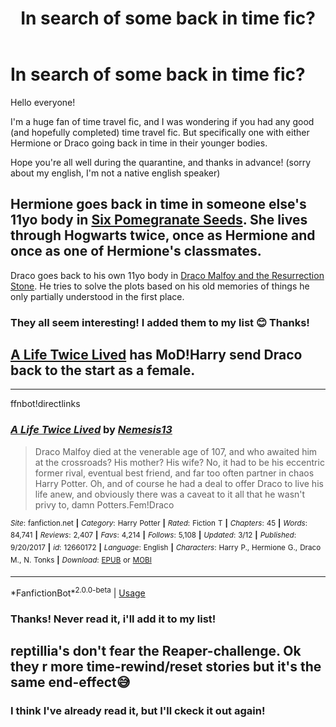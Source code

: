#+TITLE: In search of some back in time fic?

* In search of some back in time fic?
:PROPERTIES:
:Author: MiloKagash
:Score: 4
:DateUnix: 1585835798.0
:DateShort: 2020-Apr-02
:FlairText: Request
:END:
Hello everyone!

I'm a huge fan of time travel fic, and I was wondering if you had any good (and hopefully completed) time travel fic. But specifically one with either Hermione or Draco going back in time in their younger bodies.

Hope you're all well during the quarantine, and thanks in advance! (sorry about my english, I'm not a native english speaker)


** Hermione goes back in time in someone else's 11yo body in [[https://archiveofourown.org/works/7944847][Six Pomegranate Seeds]]. She lives through Hogwarts twice, once as Hermione and once as one of Hermione's classmates.

Draco goes back to his own 11yo body in [[https://archiveofourown.org/works/10021610][Draco Malfoy and the Resurrection Stone]]. He tries to solve the plots based on his old memories of things he only partially understood in the first place.
:PROPERTIES:
:Author: RookRider
:Score: 2
:DateUnix: 1585858723.0
:DateShort: 2020-Apr-03
:END:

*** They all seem interesting! I added them to my list 😊 Thanks!
:PROPERTIES:
:Author: MiloKagash
:Score: 1
:DateUnix: 1585870119.0
:DateShort: 2020-Apr-03
:END:


** [[https://www.fanfiction.net/s/12660172/1][A Life Twice Lived]] has MoD!Harry send Draco back to the start as a female.

--------------

ffnbot!directlinks
:PROPERTIES:
:Author: Erska
:Score: 1
:DateUnix: 1585838299.0
:DateShort: 2020-Apr-02
:END:

*** [[https://www.fanfiction.net/s/12660172/1/][*/A Life Twice Lived/*]] by [[https://www.fanfiction.net/u/227409/Nemesis13][/Nemesis13/]]

#+begin_quote
  Draco Malfoy died at the venerable age of 107, and who awaited him at the crossroads? His mother? His wife? No, it had to be his eccentric former rival, eventual best friend, and far too often partner in chaos Harry Potter. Oh, and of course he had a deal to offer Draco to live his life anew, and obviously there was a caveat to it all that he wasn't privy to, damn Potters.Fem!Draco
#+end_quote

^{/Site/:} ^{fanfiction.net} ^{*|*} ^{/Category/:} ^{Harry} ^{Potter} ^{*|*} ^{/Rated/:} ^{Fiction} ^{T} ^{*|*} ^{/Chapters/:} ^{45} ^{*|*} ^{/Words/:} ^{84,741} ^{*|*} ^{/Reviews/:} ^{2,407} ^{*|*} ^{/Favs/:} ^{4,214} ^{*|*} ^{/Follows/:} ^{5,108} ^{*|*} ^{/Updated/:} ^{3/12} ^{*|*} ^{/Published/:} ^{9/20/2017} ^{*|*} ^{/id/:} ^{12660172} ^{*|*} ^{/Language/:} ^{English} ^{*|*} ^{/Characters/:} ^{Harry} ^{P.,} ^{Hermione} ^{G.,} ^{Draco} ^{M.,} ^{N.} ^{Tonks} ^{*|*} ^{/Download/:} ^{[[http://www.ff2ebook.com/old/ffn-bot/index.php?id=12660172&source=ff&filetype=epub][EPUB]]} ^{or} ^{[[http://www.ff2ebook.com/old/ffn-bot/index.php?id=12660172&source=ff&filetype=mobi][MOBI]]}

--------------

*FanfictionBot*^{2.0.0-beta} | [[https://github.com/tusing/reddit-ffn-bot/wiki/Usage][Usage]]
:PROPERTIES:
:Author: FanfictionBot
:Score: 1
:DateUnix: 1585838326.0
:DateShort: 2020-Apr-02
:END:


*** Thanks! Never read it, i'll add it to my list!
:PROPERTIES:
:Author: MiloKagash
:Score: 1
:DateUnix: 1585869884.0
:DateShort: 2020-Apr-03
:END:


** reptillia's don't fear the Reaper-challenge. Ok they r more time-rewind/reset stories but it's the same end-effect😅
:PROPERTIES:
:Author: RexCaldoran
:Score: 1
:DateUnix: 1585839631.0
:DateShort: 2020-Apr-02
:END:

*** I think I've already read it, but I'll ckeck it out again!
:PROPERTIES:
:Author: MiloKagash
:Score: 1
:DateUnix: 1585869935.0
:DateShort: 2020-Apr-03
:END:
